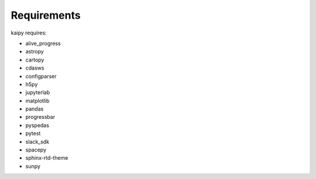 Requirements
================================================

kaipy requires:

- alive_progress
- astropy
- cartopy
- cdasws
- configparser
- h5py
- jupyterlab
- matplotlib
- pandas
- progressbar
- pyspedas
- pytest
- slack_sdk
- spacepy
- sphinx-rtd-theme
- sunpy